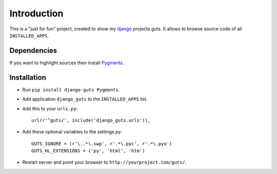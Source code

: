 Introduction
============

This is a "just for fun" project, created to show my django_ projects guts. It allows to browse source code of all ``INSTALLED_APPS``.

Dependencies
------------

If you want to highlight sources then install Pygments_.

Installation
------------

* Run ``pip install django-guts Pygments``.
* Add application ``django_guts`` to the ``INSTALLED_APPS`` list.
* Add this to your ``urls.py``::

        url(r'^guts/', include('django_guts.urls')),

* Add these optional variables to the settings.py::

        GUTS_IGNORE = (r'\..*\.swp', r'.*\.pyc', r'.*\.pyo')
        GUTS_HL_EXTENSIONS = ('py', 'html', 'htm')

* Restart server and point your browser to ``http://yourproject.com/guts/``.

.. _django: http://djangoproject.org
.. _Pygments: http://pygments.org
